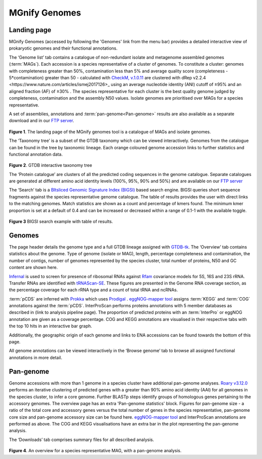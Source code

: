.. _genomes:


MGnify Genomes
^^^^^^^^^^^^^^^
------------------
Landing page
------------------

MGnify Genomes (accessed by following the 'Genomes' link from the menu bar)
provides a detailed interactive view of prokaryotic genomes and their functional annotations.

The ‘Genome list’ tab contains a catalogue of non-redundant isolate and metagenome assembled genomes (:term:`MAGs`). Each accession is a species representative of a cluster of genomes. To constitute a cluster: genomes with completeness greater than 50%, contamination less than 5% and average quality score (completeness - 5*contamination) greater than 50 - calculated with `CheckM, v.1.0.11 <https://genome.cshlp.org/content/25/7/1043?ijkey=a446ec2b6e540d598d39c9253e0fdfbdab52b2f4&keytype2=tf_ipsecsha>`_ are clustered with _`dRep v2.2.4 <https://www.nature.com/articles/ismej2017126>_` using an average nucleotide identity (ANI) cutoff of  ≥95% and an aligned fraction (AF) of ≥30% . The species representative for each cluster is the best quality genome judged by completeness, contamination and the assembly N50 values. Isolate genomes are prioritised over MAGs for a species representative.

A set of assemblies, annotations and :term:`pan-genome<Pan-genome>` results are also available as a separate download and in our
`FTP server <http://ftp.ebi.ac.uk/pub/databases/metagenomics/mgnify_genomes/>`_.

.. figure:: images/genomes_landing-v5.png
  :scale: 50 %

**Figure 1**. The landing page of the MGnify genomes tool is a catalogue of MAGs and isolate genomes.

The ‘Taxonomy tree’ is a subset of the GTDB taxonomy which can be viewed interactively. Genomes from the catalogue can be found in the tree by taxonomic lineage. Each orange coloured genome accession links to further statistics and functional annotation data.

.. figure:: images/genomes-taxonomy-tree-v5.png
  :scale: 50 %

**Figure 2**. GTDB interactive taxonomy tree

The ‘Protein catalogue’ are clusters of all the predicted coding sequences in the genome catalogue. Separate catalogues are generated at different amino acid identity levels (100%, 95%, 90% and 50%) and are available on our `FTP server <ftp://ftp.ebi.ac.uk/pub/databases/metagenomics/mgnify_genomes/>`_

The ‘Search’ tab is a `BItsliced Genomic Signature Index (BIGSI)  <https://www.nature.com/articles/s41587-018-0010-1>`_ based search engine. BIGSI  queries short sequence fragments against the species representative genome catalogue. The table of results provides the user with direct links to the matching genomes. Match statistics are shown as a count and percentage of kmers found. The minimum kmer proportion is set at a default of 0.4 and can be increased or decreased within a range of 0.1-1 with the available toggle.

.. figure:: images/genomes-bigsi-v5.png
  :scale: 50 %

**Figure 3** BIGSI search example with table of results.

--------------
Genomes
--------------

The page header details the genome type and a full GTDB lineage assigned with `GTDB-tk <https://academic.oup.com/bioinformatics/advance-article/doi/10.1093/bioinformatics/btz848/5626182>`_. The ‘Overview’ tab contains statistics about the genome. Type of genome (isolate or MAG), length, percentage completeness and contamination, the number of contigs, number of genomes represented by the species cluster, total number of proteins, N50 and GC content are shown here.

`Infernal <http://europepmc.org/abstract/MED/24008419>`_ is used to screen for presence of ribosomal RNAs against `Rfam <http://europepmc.org/articles/PMC4383904>`_ covariance models for 5S, 16S and 23S rRNA. Transfer RNAs are identified with `tRNAScan-SE <https://academic.oup.com/nar/article/25/5/955/5133591>`_. These figures are presented in the Genome RNA
coverage section, as the percentage coverage for each rRNA type and a count of total tRNA and ncRNAs.

:term:`pCDS` are inferred with `Prokka <https://academic.oup.com/bioinformatics/article/30/14/2068/2390517>`_ which uses `Prodigal <https://bmcbioinformatics.biomedcentral.com/articles/10.1186/1471-2105-11-119>`_ . `eggNOG-mapper tool <https://www.biorxiv.org/content/10.1101/076331v1.full>`_ assigns :term:`KEGG` and :term:`COG` annotations against the :term:`pCDS`. InterProScan performs proteins annotations with 5 member databases as described in (link to analysis pipeline page). The proportion of predicted proteins with an :term:`InterPro` or eggNOG annotation are given as a coverage percentage. COG and KEGG annotations are visualised in their respective tabs with the top 10 hits in an interactive bar graph.

Additionally, the geographic origin of each genome and links to ENA accessions can be found towards the bottom of this page.

All genome annotations can be viewed interactively in the ‘Browse genome’ tab to browse all assigned functional annotations in more detail.

------------------
Pan-genome
------------------

Genome accessions with more than 1 genome in a species cluster have additional pan-genome analyses. `Roary v3.12.0 <https://academic.oup.com/bioinformatics/article/31/22/3691/240757>`_ performs an iterative clustering of predicted genes with a greater than 90% amino acid identity (AAI) for all genomes in the species cluster, to infer a core genome. Further BLASTp steps identify groups of homologous genes pertaining to the accessory genomes. The overview page has an extra 'Pan-genome statistics' block. Figures for pan-genome size - a ratio of the total core and accessory genes versus the total number of genes in the species representative, pan-genome core size and pan-genome accessory size can be found here. `eggNOG-mapper tool <https://www.biorxiv.org/content/10.1101/076331v1.full>`_  and InterProScan annotations are performed as above. The COG and KEGG visualisations have an extra bar in the plot representing the pan-genome analysis.

The ‘Downloads’ tab comprises summary files for all described analysis.

.. figure:: images//genomes-overview-v5.png
  :scale: 50 %

**Figure 4**. An overview for a species representative MAG, with a pan-genome analysis.
